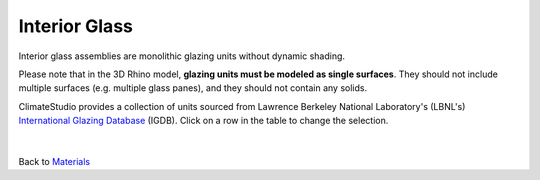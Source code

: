 Interior Glass
================================================

Interior glass assemblies are monolithic glazing units without dynamic shading. 

Please note that in the 3D Rhino model, **glazing units must be modeled as single surfaces**. They should not include multiple surfaces (e.g. multiple glass panes), and they should not contain any solids. 

ClimateStudio provides a collection of units sourced from Lawrence Berkeley National Laboratory's (LBNL's) `International Glazing Database`_ (IGDB). Click on a row in the table to change the selection.

.. figure:: images/matBrowser_in.png
   :width: 900px
   :align: center

|
Back to `Materials`_

.. _Materials: materials.html
.. _International Glazing Database: https://windows.lbl.gov/igdb-downloads
